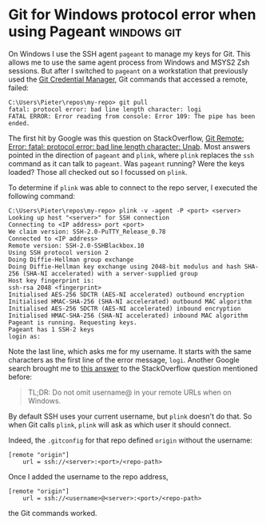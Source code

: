 #+HUGO_BASE_DIR: ../
#+HUGO_SECTION: posts/2022/12/08
#+HUGO_SLUG: git-for-windows-protocol-error-when-using-pageant

* Git for Windows protocol error when using Pageant             :windows:git:
:PROPERTIES:
:EXPORT_FILE_NAME: 20221208.md
:EXPORT_DATE: 2022-12-08
:END:

On Windows I use the SSH agent ~pageant~ to manage my keys for Git. This allows
me to use the same agent process from Windows and MSYS2 Zsh sessions. But after
I switched to ~pageant~ on a workstation that previously used the [[https://github.com/GitCredentialManager/git-credential-manager][Git Credential
Manager]], Git commands that accessed a remote, failed:
#+begin_src
C:\Users\Pieter\repos\my-repo> git pull
fatal: protocol error: bad line length character: logi
FATAL ERROR: Error reading from console: Error 109: The pipe has been ended.
#+end_src

The first hit by Google was this question on StackOverflow, [[https://stackoverflow.com/questions/8170436/git-remote-error-fatal-protocol-error-bad-line-length-character-unab][Git Remote: Error:
fatal: protocol error: bad line length character: Unab]]. Most answers pointed in
the direction of ~pageant~ and ~plink~, where ~plink~ replaces the ~ssh~ command
as it can talk to ~pageant~. Was ~pageant~ running? Were the keys loaded? Those
all checked out so I focussed on ~plink~.

To determine if ~plink~ was able to connect to the repo server, I executed the
following command:
#+begin_src
C:\Users\Pieter\repos\my-repo> plink -v -agent -P <port> <server>
Looking up host "<server>" for SSH connection
Connecting to <IP address> port <port>
We claim version: SSH-2.0-PuTTY_Release_0.78
Connected to <IP address>
Remote version: SSH-2.0-SSHBlackbox.10
Using SSH protocol version 2
Doing Diffie-Hellman group exchange
Doing Diffie-Hellman key exchange using 2048-bit modulus and hash SHA-256 (SHA-NI accelerated) with a server-supplied group
Host key fingerprint is:
ssh-rsa 2048 <fingerprint>
Initialised AES-256 SDCTR (AES-NI accelerated) outbound encryption
Initialised HMAC-SHA-256 (SHA-NI accelerated) outbound MAC algorithm
Initialised AES-256 SDCTR (AES-NI accelerated) inbound encryption
Initialised HMAC-SHA-256 (SHA-NI accelerated) inbound MAC algorithm
Pageant is running. Requesting keys.
Pageant has 1 SSH-2 keys
login as:
#+end_src
Note the last line, which asks me for my username. It starts with the same
characters as the first line of the error message, ~logi~. Another Google search
brought me to [[https://stackoverflow.com/a/56803412][this answer]] to the StackOverflow question mentioned before:
#+begin_quote
TL;DR: Do not omit username@ in your remote URLs when on Windows.
#+end_quote
By default SSH uses your current username, but ~plink~ doesn't do that. So when
Git calls ~plink~, ~plink~ will ask as which user it should connect.

Indeed, the ~.gitconfig~ for that repo defined ~origin~ without the username:
#+begin_src
[remote "origin"]
	url = ssh://<server>:<port>/<repo-path>
#+end_src
Once I added the username to the repo address,
#+begin_src
[remote "origin"]
	url = ssh://<username>@<server>:<port>/<repo-path>
#+end_src
the Git commands worked.
